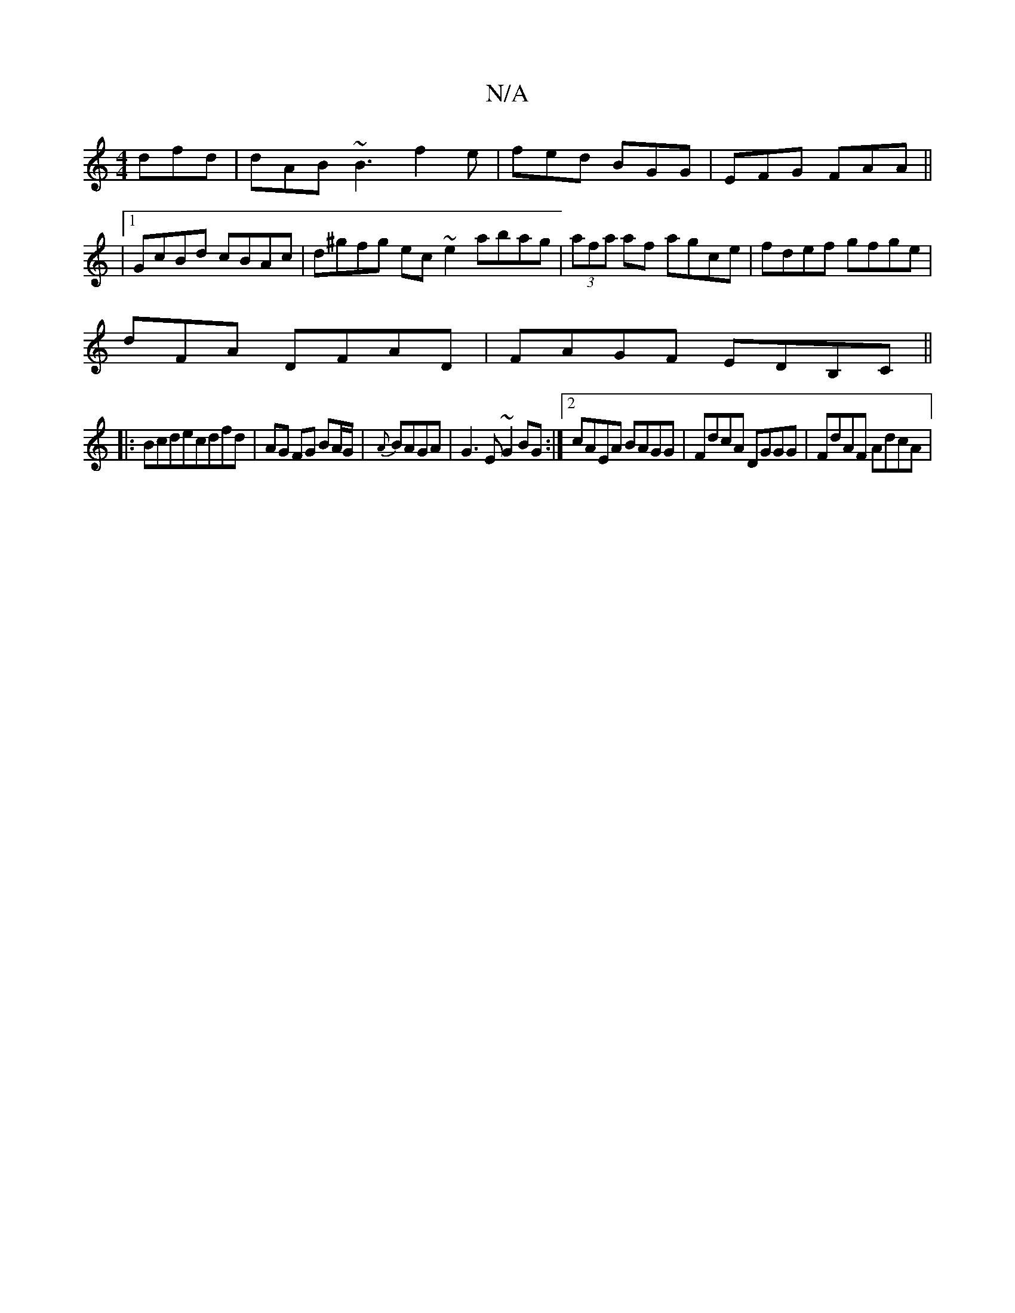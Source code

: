 X:1
T:N/A
M:4/4
R:N/A
K:Cmajor
 dfd|dAB ~B3 f2e|fed BGG | EFG FAA ||
|1 GcBd cBAc|d^gfg ec ~e2 abag|(3afa af agce | fdef gfge |
d=~FA DFAD|FAGF EDB,C||
|:Bcdecdfd|AG FG BA/G/|{A}BAGA |G3E ~G2BG:|2 cAEA BAGG|FdcA DGGG | FdAF AdcA | 